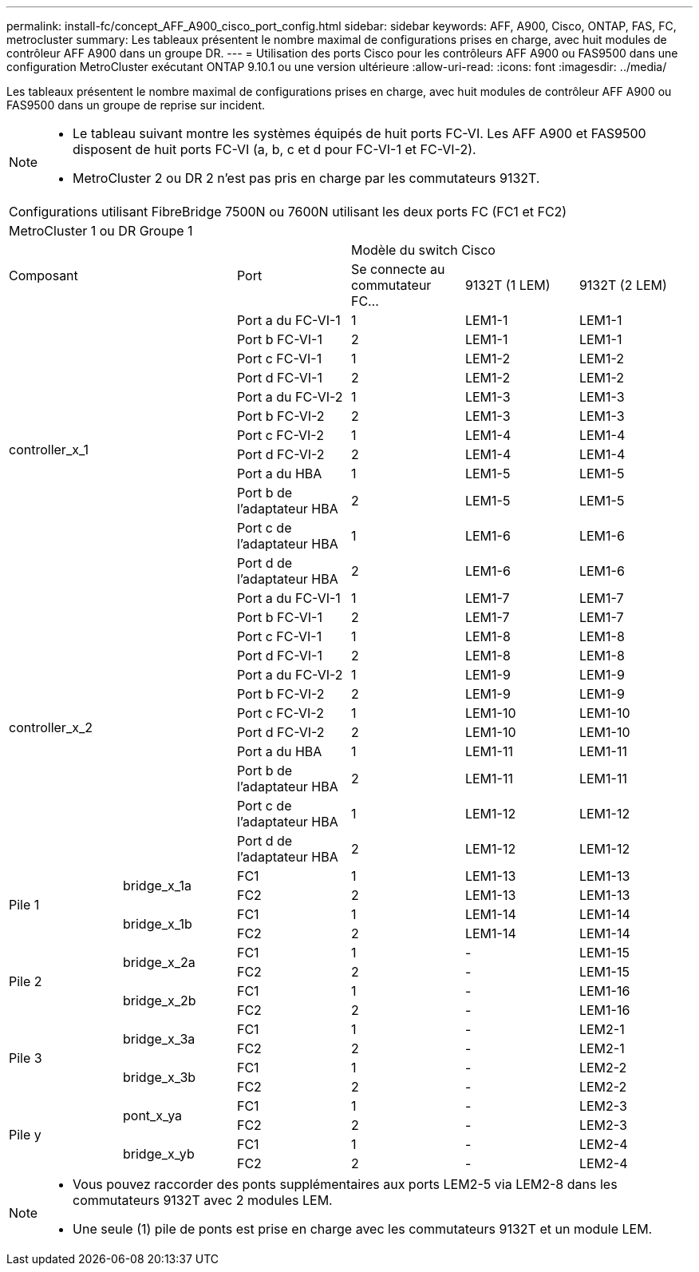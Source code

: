 ---
permalink: install-fc/concept_AFF_A900_cisco_port_config.html 
sidebar: sidebar 
keywords: AFF, A900, Cisco, ONTAP, FAS, FC, metrocluster 
summary: Les tableaux présentent le nombre maximal de configurations prises en charge, avec huit modules de contrôleur AFF A900 dans un groupe DR. 
---
= Utilisation des ports Cisco pour les contrôleurs AFF A900 ou FAS9500 dans une configuration MetroCluster exécutant ONTAP 9.10.1 ou une version ultérieure
:allow-uri-read: 
:icons: font
:imagesdir: ../media/


[role="lead"]
Les tableaux présentent le nombre maximal de configurations prises en charge, avec huit modules de contrôleur AFF A900 ou FAS9500 dans un groupe de reprise sur incident.

[NOTE]
====
* Le tableau suivant montre les systèmes équipés de huit ports FC-VI. Les AFF A900 et FAS9500 disposent de huit ports FC-VI (a, b, c et d pour FC-VI-1 et FC-VI-2).
* MetroCluster 2 ou DR 2 n'est pas pris en charge par les commutateurs 9132T.


====
|===


6+| Configurations utilisant FibreBridge 7500N ou 7600N utilisant les deux ports FC (FC1 et FC2) 


6+| MetroCluster 1 ou DR Groupe 1 


2.2+| Composant .2+| Port 3+| Modèle du switch Cisco 


| Se connecte au commutateur FC... | 9132T (1 LEM) | 9132T (2 LEM) 


2.12+| controller_x_1 | Port a du FC-VI-1 | 1 | LEM1-1 | LEM1-1 


| Port b FC-VI-1 | 2 | LEM1-1 | LEM1-1 


| Port c FC-VI-1 | 1 | LEM1-2 | LEM1-2 


| Port d FC-VI-1 | 2 | LEM1-2 | LEM1-2 


| Port a du FC-VI-2 | 1 | LEM1-3 | LEM1-3 


| Port b FC-VI-2 | 2 | LEM1-3 | LEM1-3 


| Port c FC-VI-2 | 1 | LEM1-4 | LEM1-4 


| Port d FC-VI-2 | 2 | LEM1-4 | LEM1-4 


| Port a du HBA | 1 | LEM1-5 | LEM1-5 


| Port b de l'adaptateur HBA | 2 | LEM1-5 | LEM1-5 


| Port c de l'adaptateur HBA | 1 | LEM1-6 | LEM1-6 


| Port d de l'adaptateur HBA | 2 | LEM1-6 | LEM1-6 


2.12+| controller_x_2 | Port a du FC-VI-1 | 1 | LEM1-7 | LEM1-7 


| Port b FC-VI-1 | 2 | LEM1-7 | LEM1-7 


| Port c FC-VI-1 | 1 | LEM1-8 | LEM1-8 


| Port d FC-VI-1 | 2 | LEM1-8 | LEM1-8 


| Port a du FC-VI-2 | 1 | LEM1-9 | LEM1-9 


| Port b FC-VI-2 | 2 | LEM1-9 | LEM1-9 


| Port c FC-VI-2 | 1 | LEM1-10 | LEM1-10 


| Port d FC-VI-2 | 2 | LEM1-10 | LEM1-10 


| Port a du HBA | 1 | LEM1-11 | LEM1-11 


| Port b de l'adaptateur HBA | 2 | LEM1-11 | LEM1-11 


| Port c de l'adaptateur HBA | 1 | LEM1-12 | LEM1-12 


| Port d de l'adaptateur HBA | 2 | LEM1-12 | LEM1-12 


.4+| Pile 1 .2+| bridge_x_1a | FC1 | 1 | LEM1-13 | LEM1-13 


| FC2 | 2 | LEM1-13 | LEM1-13 


.2+| bridge_x_1b | FC1 | 1 | LEM1-14 | LEM1-14 


| FC2 | 2 | LEM1-14 | LEM1-14 


.4+| Pile 2 .2+| bridge_x_2a | FC1 | 1 | - | LEM1-15 


| FC2 | 2 | - | LEM1-15 


.2+| bridge_x_2b | FC1 | 1 | - | LEM1-16 


| FC2 | 2 | - | LEM1-16 


.4+| Pile 3 .2+| bridge_x_3a | FC1 | 1 | - | LEM2-1 


| FC2 | 2 | - | LEM2-1 


.2+| bridge_x_3b | FC1 | 1 | - | LEM2-2 


| FC2 | 2 | - | LEM2-2 


.4+| Pile y .2+| pont_x_ya | FC1 | 1 | - | LEM2-3 


| FC2 | 2 | - | LEM2-3 


.2+| bridge_x_yb | FC1 | 1 | - | LEM2-4 


| FC2 | 2 | - | LEM2-4 
|===
[NOTE]
====
* Vous pouvez raccorder des ponts supplémentaires aux ports LEM2-5 via LEM2-8 dans les commutateurs 9132T avec 2 modules LEM.
* Une seule (1) pile de ponts est prise en charge avec les commutateurs 9132T et un module LEM.


====